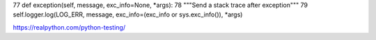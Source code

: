 

77     def exception(self, message, exc_info=None, *args): 
78         """Send a stack trace after exception""" 
79         self.logger.log(LOG_ERR, message, exc_info=(exc_info or sys.exc_info()), *args) 



https://realpython.com/python-testing/

